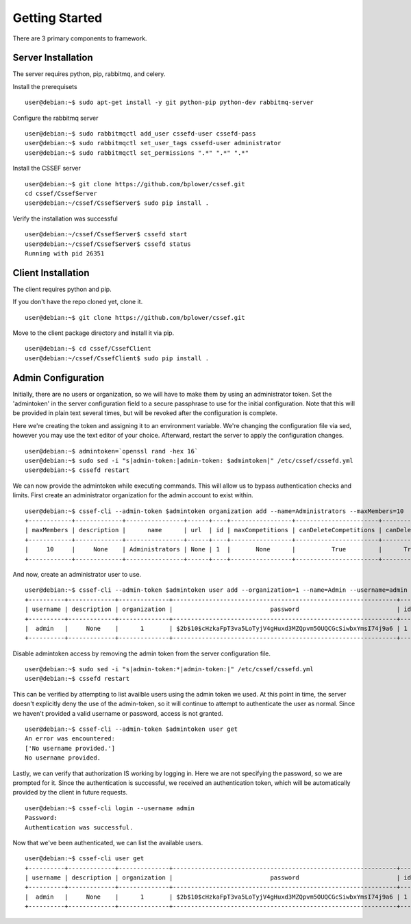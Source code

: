 Getting Started
===============

There are 3 primary components to framework.

Server Installation
-------------------
The server requires python, pip, rabbitmq, and celery. 

Install the prerequisets
::
	user@debian:~$ sudo apt-get install -y git python-pip python-dev rabbitmq-server

Configure the rabbitmq server
::
	user@debian:~$ sudo rabbitmqctl add_user cssefd-user cssefd-pass
	user@debian:~$ sudo rabbitmqctl set_user_tags cssefd-user administrator
	user@debian:~$ sudo rabbitmqctl set_permissions ".*" ".*" ".*"

Install the CSSEF server
::
	user@debian:~$ git clone https://github.com/bplower/cssef.git
	cd cssef/CssefServer
	user@debian:~/cssef/CssefServer$ sudo pip install .

Verify the installation was successful
::
	user@debian:~/cssef/CssefServer$ cssefd start
	user@debian:~/cssef/CssefServer$ cssefd status
	Running with pid 26351

Client Installation
-------------------
The client requires python and pip.

If you don't have the repo cloned yet, clone it.
::
	user@debian:~$ git clone https://github.com/bplower/cssef.git

Move to the client package directory and install it via pip.
::
	user@debian:~$ cd cssef/CssefClient
	user@debian:~/cssef/CssefClient$ sudo pip install .

Admin Configuration
-------------------
Initially, there are no users or organization, so we will have to make them by using an administrator token. Set the 'admintoken' in the server configuration field to a secure passphrase to use for the initial configuration. Note that this will be provided in plain text several times, but will be revoked after the configuration is complete.

Here we're creating the token and assigning it to an environment variable. We're changing the configuration file via sed, however you may use the text editor of your choice. Afterward, restart the server to apply the configuration changes.
::
	user@debian:~$ admintoken=`openssl rand -hex 16`
	user@debian:~$ sudo sed -i "s|admin-token:|admin-token: $admintoken|" /etc/cssef/cssefd.yml
	user@debian:~$ cssefd restart

We can now provide the admintoken while executing commands. This will allow us to bypass authentication checks and limits. First create an administrator organization for the admin account to exist within.
::
	user@debian:~$ cssef-cli --admin-token $admintoken organization add --name=Administrators --maxMembers=10
	+------------+-------------+----------------+------+----+-----------------+-----------------------+----------------+--------------------+-------------+-----------+
	| maxMembers | description |      name      | url  | id | maxCompetitions | canDeleteCompetitions | canDeleteUsers | canAddCompetitions | canAddUsers | deletable |
	+------------+-------------+----------------+------+----+-----------------+-----------------------+----------------+--------------------+-------------+-----------+
	|     10     |     None    | Administrators | None | 1  |       None      |          True         |      True      |        True        |     True    |    True   |
	+------------+-------------+----------------+------+----+-----------------+-----------------------+----------------+--------------------+-------------+-----------+

And now, create an administrator user to use.
::
	user@debian:~$ cssef-cli --admin-token $admintoken user add --organization=1 --name=Admin --username=admin --password=admin
	+----------+-------------+--------------+--------------------------------------------------------------+----+-------+
	| username | description | organization |                           password                           | id |  name |
	+----------+-------------+--------------+--------------------------------------------------------------+----+-------+
	|  admin   |     None    |      1       | $2b$10$cHzkaFpT3va5LoTyjV4gHuxd3MZQpvm5OUQCGcSiwbxYmsI74j9a6 | 1  | Admin |
	+----------+-------------+--------------+--------------------------------------------------------------+----+-------+

Disable admintoken access by removing the admin token from the server configuration file.
::
	user@debian:~$ sudo sed -i "s|admin-token:*|admin-token:|" /etc/cssef/cssefd.yml
	user@debian:~$ cssefd restart

This can be verified by attempting to list availble users using the admin token we used. At this point in time, the server doesn't explicitly deny the use of the admin-token, so it will continue to attempt to authenticate the user as normal. Since we haven't provided a valid username or password, access is not granted.
::
	user@debian:~$ cssef-cli --admin-token $admintoken user get
	An error was encountered:
	['No username provided.']
	No username provided.

Lastly, we can verify that authorization IS working by logging in. Here we are not specifying the password, so we are prompted for it. Since the authentication is successful, we received an authentication token, which will be automatically provided by the client in future requests.
::
	user@debian:~$ cssef-cli login --username admin
	Password: 
	Authentication was successful.

Now that we've been authenticated, we can list the available users.
::
	user@debian:~$ cssef-cli user get
	+----------+-------------+--------------+--------------------------------------------------------------+----+-------+
	| username | description | organization |                           password                           | id |  name |
	+----------+-------------+--------------+--------------------------------------------------------------+----+-------+
	|  admin   |     None    |      1       | $2b$10$cHzkaFpT3va5LoTyjV4gHuxd3MZQpvm5OUQCGcSiwbxYmsI74j9a6 | 1  | Admin |
	+----------+-------------+--------------+--------------------------------------------------------------+----+-------+
